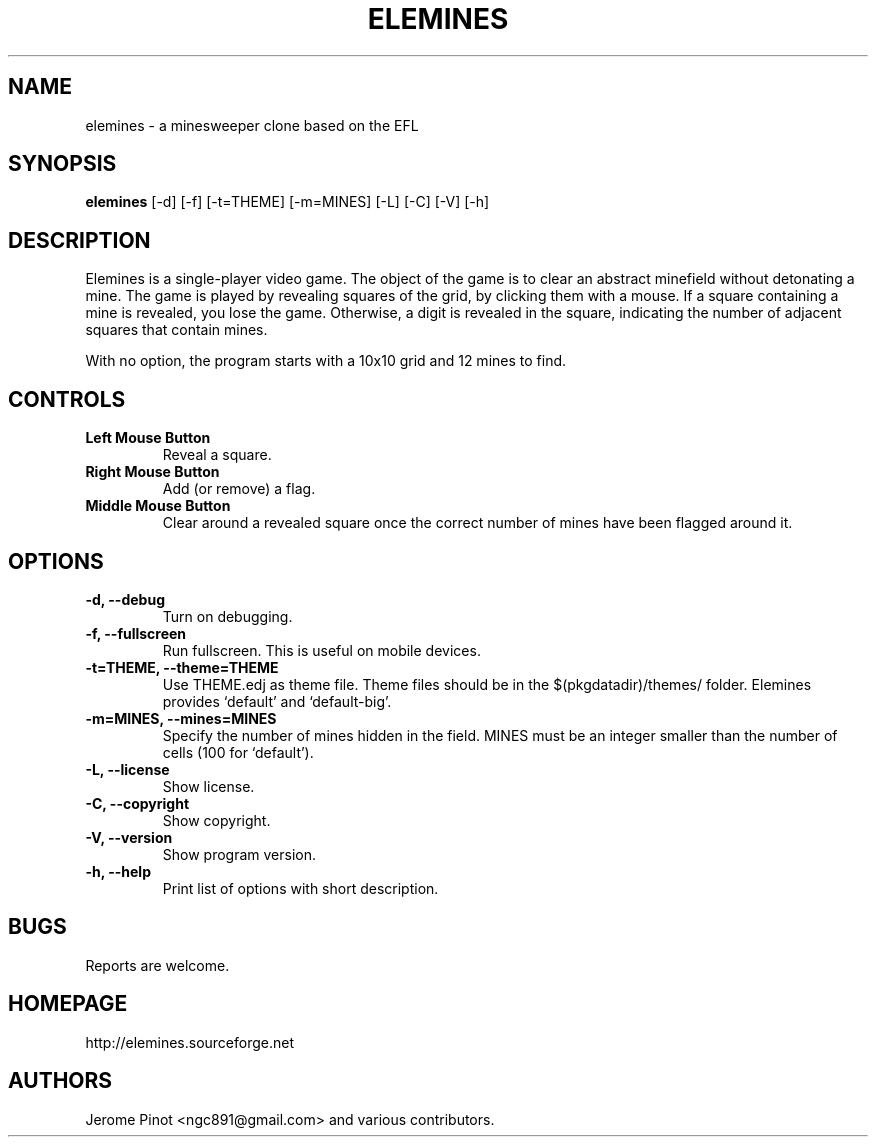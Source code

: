 .TH ELEMINES 1 "12 Jan 2014" "elemines 0.3"

.SH NAME
elemines \- a minesweeper clone based on the EFL

.SH SYNOPSIS
.B elemines
[-d] [-f] [-t=THEME] [-m=MINES] [-L] [-C] [-V] [-h]

.SH DESCRIPTION

Elemines is a single-player video game. The object of the game is to clear
an abstract minefield without detonating a mine. The game is played by revealing
squares of the grid, by clicking them with a mouse. If a square containing a mine
is revealed, you lose the game. Otherwise, a digit is revealed in the square,
indicating the number of adjacent squares that contain mines.

With no option, the program starts with a 10x10 grid and 12 mines to find.


.SH CONTROLS

.TP
.B Left Mouse Button
Reveal a square.

.TP
.B Right Mouse Button
Add (or remove) a flag.

.TP
.B Middle Mouse Button
Clear around a revealed square once the correct number of mines have been flagged around it.

.SH OPTIONS

.TP
.B -d, --debug
Turn on debugging.

.TP
.B -f, --fullscreen
Run fullscreen. This is useful on mobile devices.

.TP
.B -t=THEME, --theme=THEME
Use THEME.edj as theme file. Theme files should be in the $(pkgdatadir)/themes/ folder.
Elemines provides `default' and `default-big'.

.TP
.B -m=MINES, --mines=MINES
Specify the number of mines hidden in the field. MINES must be an integer smaller
than the number of cells (100 for `default').

.TP
.B -L, --license
Show license.

.TP
.B -C, --copyright
Show copyright.

.TP
.B -V, --version
Show program version.

.TP
.B -h, --help
Print list of options with short description.


.SH BUGS

Reports are welcome.


.SH HOMEPAGE

http://elemines.sourceforge.net 


.SH AUTHORS

Jerome Pinot <ngc891@gmail.com> and various contributors.
